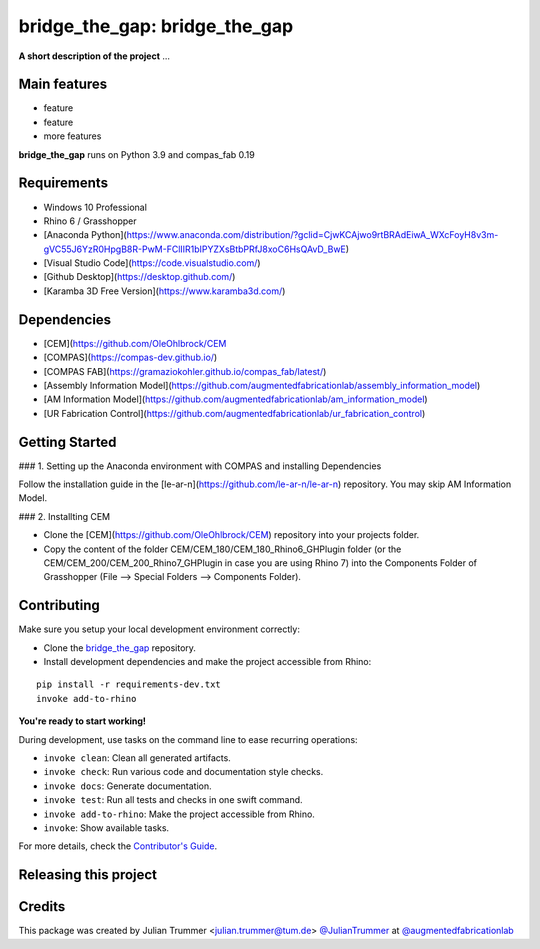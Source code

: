 ============================================================
bridge_the_gap: bridge_the_gap
============================================================

.. start-badges

.. image:: https://img.shields.io/badge/License-MIT-blue.svg
    :target: https://github.com/augmentedfabricationlab/bridge_the_gap/blob/master/LICENSE
    :alt: License MIT

.. image:: https://travis-ci.org/augmentedfabricationlab/bridge_the_gap.svg?branch=master
    :target: https://travis-ci.org/augmentedfabricationlab/bridge_the_gap
    :alt: Travis CI

.. end-badges

.. Write project description

**A short description of the project** ...


Main features
-------------

* feature
* feature
* more features

**bridge_the_gap** runs on Python 3.9 and compas_fab 0.19


Requirements
------------

* Windows 10 Professional
* Rhino 6 / Grasshopper
* [Anaconda Python](https://www.anaconda.com/distribution/?gclid=CjwKCAjwo9rtBRAdEiwA_WXcFoyH8v3m-gVC55J6YzR0HpgB8R-PwM-FClIIR1bIPYZXsBtbPRfJ8xoC6HsQAvD_BwE)
* [Visual Studio Code](https://code.visualstudio.com/)
* [Github Desktop](https://desktop.github.com/)
* [Karamba 3D Free Version](https://www.karamba3d.com/)


Dependencies
------------

* [CEM](https://github.com/OleOhlbrock/CEM
* [COMPAS](https://compas-dev.github.io/)
* [COMPAS FAB](https://gramaziokohler.github.io/compas_fab/latest/)
* [Assembly Information Model](https://github.com/augmentedfabricationlab/assembly_information_model)
* [AM Information Model](https://github.com/augmentedfabricationlab/am_information_model)
* [UR Fabrication Control](https://github.com/augmentedfabricationlab/ur_fabrication_control)


Getting Started
------------

### 1. Setting up the Anaconda environment with COMPAS and installing Dependencies

Follow the installation guide in the [le-ar-n](https://github.com/le-ar-n/le-ar-n) repository. You may skip AM Information Model.

### 2. Installting CEM

* Clone the [CEM](https://github.com/OleOhlbrock/CEM) repository into your projects folder.
* Copy the content of the folder CEM/CEM_180/CEM_180_Rhino6_GHPlugin folder (or the CEM/CEM_200/CEM_200_Rhino7_GHPlugin in case you are using Rhino 7) into the Components Folder of Grasshopper (File --> Special Folders --> Components Folder).


Contributing
------------

Make sure you setup your local development environment correctly:

* Clone the `bridge_the_gap <https://github.com/augmentedfabricationlab/bridge_the_gap>`_ repository.
* Install development dependencies and make the project accessible from Rhino:

::

    pip install -r requirements-dev.txt
    invoke add-to-rhino

**You're ready to start working!**

During development, use tasks on the
command line to ease recurring operations:

* ``invoke clean``: Clean all generated artifacts.
* ``invoke check``: Run various code and documentation style checks.
* ``invoke docs``: Generate documentation.
* ``invoke test``: Run all tests and checks in one swift command.
* ``invoke add-to-rhino``: Make the project accessible from Rhino.
* ``invoke``: Show available tasks.

For more details, check the `Contributor's Guide <CONTRIBUTING.rst>`_.


Releasing this project
----------------------

.. Write releasing instructions here


.. end of optional sections
..

Credits
-------------

This package was created by Julian Trummer <julian.trummer@tum.de> `@JulianTrummer <https://github.com/JulianTrummer>`_ at `@augmentedfabricationlab <https://github.com/augmentedfabricationlab>`_
